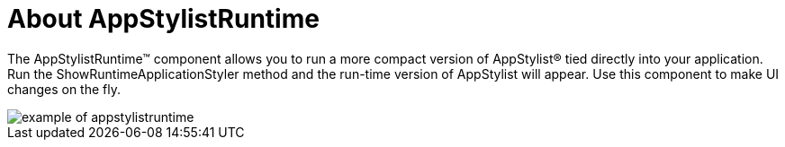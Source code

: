 ﻿////

|metadata|
{
    "name": "appstylistruntime-about-appstylistruntime",
    "controlName": [],
    "tags": [],
    "guid": "{AECC1DE9-B08F-49E4-A186-E1355461CB4E}",  
    "buildFlags": [],
    "createdOn": "0001-01-01T00:00:00Z"
}
|metadata|
////

= About AppStylistRuntime

The AppStylistRuntime™ component allows you to run a more compact version of AppStylist® tied directly into your application. Run the ShowRuntimeApplicationStyler method and the run-time version of AppStylist will appear. Use this component to make UI changes on the fly.

image::images/Win_AppStylistRuntime_About_the_AppStylistRuntime_Component_01.png[example of appstylistruntime]